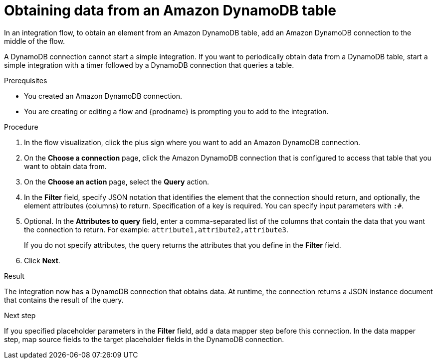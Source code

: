 // This module is included in the following assemblies:
// as_connecting-to-amazon-dynamodb.adoc

[id='adding-dynamodb-connection-query_{context}']
= Obtaining data from an Amazon DynamoDB table

In an integration flow, to obtain an element from an Amazon DynamoDB table, 
add an Amazon DynamoDB connection to the middle of the flow.

A DynamoDB connection cannot start a simple integration. If you want 
to periodically obtain data from a DynamoDB table, start a simple integration
with a timer followed by a DynamoDB connection that queries a table. 

.Prerequisites
* You created an Amazon DynamoDB connection.
* You are creating or editing a flow and {prodname} is prompting you
to add to the integration. 

.Procedure

. In the flow visualization, click the plus sign where you want 
to add an Amazon DynamoDB connection. 

. On the *Choose a connection* page, click the Amazon DynamoDB connection that
is configured to access that table that you want to obtain data from.

. On the *Choose an action* page, select the *Query* action. 

. In the *Filter* field, specify JSON notation that identifies the element that the connection should 
return, and optionally, the element attributes (columns) to return. 
Specification of a key is required. You can specify input
parameters with `:#`. 

. Optional. In the *Attributes to query* field, enter a comma-separated list of
the columns that contain the data that you want the connection to return. 
For example: `attribute1,attribute2,attribute3`. 
+
If you do not specify attributes, the query returns the attributes that you 
define in the *Filter* field. 

. Click *Next*. 

.Result
The integration now has a DynamoDB connection that obtains data. At runtime, 
the connection returns a JSON instance document that contains the result
of the query. 

.Next step
If you specified placeholder parameters in the *Filter* field, add a data 
mapper step before this connection. In the data mapper step, map source fields 
to the target placeholder fields in the DynamoDB connection. 
